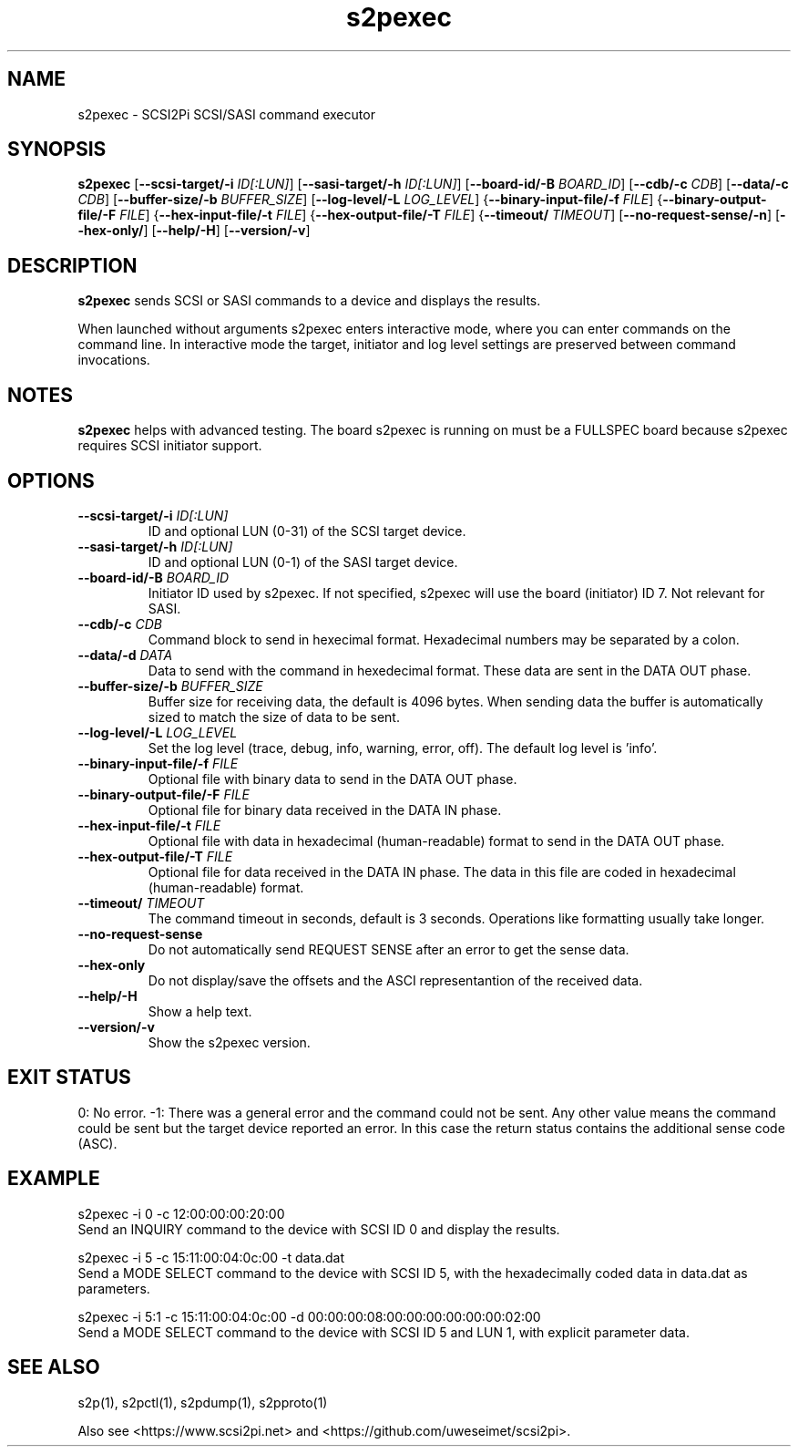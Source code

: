 .TH s2pexec 1
.SH NAME
s2pexec \- SCSI2Pi SCSI/SASI command executor
.SH SYNOPSIS
.B s2pexec
[\fB\--scsi-target/-i\fR \fIID[:LUN]\fR]
[\fB\--sasi-target/-h\fR \fIID[:LUN]\fR]
[\fB\--board-id/-B\fR \fIBOARD_ID\fR]
[\fB\--cdb/-c\fR \fICDB\fR]
[\fB\--data/-c\fR \fICDB\fR]
[\fB\--buffer-size/-b\fR \fIBUFFER_SIZE\fR]
[\fB\--log-level/-L\fR \fILOG_LEVEL\fR]
{\fB\--binary-input-file/-f\fR \fIFILE\fR]
{\fB\--binary-output-file/-F\fR \fIFILE\fR]
{\fB\--hex-input-file/-t\fR \fIFILE\fR]
{\fB\--hex-output-file/-T\fR \fIFILE\fR]
{\fB\--timeout/\fR \fITIMEOUT\fR]
[\fB\--no-request-sense/-n\fR]
[\fB\--hex-only/\fR]
[\fB\--help/-H\fR]
[\fB\--version/-v\fR]
.SH DESCRIPTION
.B s2pexec
sends SCSI or SASI commands to a device and displays the results.

When launched without arguments s2pexec enters interactive mode, where you can enter commands on the command line.
In interactive mode the target, initiator and log level settings are preserved between command invocations.

.SH NOTES

.B s2pexec
helps with advanced testing. The board s2pexec is running on must be a FULLSPEC board because s2pexec requires SCSI initiator support.

.SH OPTIONS
.TP
.BR \--scsi-target/-i\fI " "\fIID[:LUN]
ID and optional LUN (0-31) of the SCSI target device.
.TP
.BR \--sasi-target/-h\fI " "\fIID[:LUN]
ID and optional LUN (0-1) of the SASI target device.
.TP
.BR \--board-id/-B\fI " "\fIBOARD_ID
Initiator ID used by s2pexec. If not specified, s2pexec will use the board (initiator) ID 7. Not relevant for SASI.
.TP
.BR \--cdb/-c\fI " "\fICDB
Command block to send in hexecimal format. Hexadecimal numbers may be separated by a colon.
.TP
.BR \--data/-d\fI " "\fIDATA
Data to send with the command in hexedecimal format. These data are sent in the DATA OUT phase.
.TP
.BR \--buffer-size/-b\fI " "\fIBUFFER_SIZE
Buffer size for receiving data, the default is 4096 bytes. When sending data the buffer is automatically sized to match the size of data to be sent.
.TP
.BR \--log-level/-L\fI " " \fILOG_LEVEL
Set the log level (trace, debug, info, warning, error, off). The default log level is 'info'.
.TP
.BR \--binary-input-file/-f\fI " "\fIFILE
Optional file with binary data to send in the DATA OUT phase.
.TP
.BR \--binary-output-file/-F\fI " "\fIFILE
Optional file for binary data received in the DATA IN phase.
.TP
.BR \--hex-input-file/-t\fI " "\fIFILE
Optional file with data in hexadecimal (human-readable) format to send in the DATA OUT phase.
.TP
.BR \--hex-output-file/-T\fI " "\fIFILE
Optional file for data received in the DATA IN phase. The data in this file are coded in hexadecimal (human-readable) format.
.TP
.BR \--timeout/\fI " "\fITIMEOUT
The command timeout in seconds, default is 3 seconds. Operations like formatting usually take longer.
.TP
.BR \--no-request-sense\fI
Do not automatically send REQUEST SENSE after an error to get the sense data.
.TP
.BR \--hex-only\fI
Do not display/save the offsets and the ASCI representantion of the received data.
.TP
.BR \--help/-H\fI
Show a help text.
.TP
.BR \--version/-v\fI
Show the s2pexec version.

.SH EXIT STATUS
0:  No error. -1: There was a general error and the command could not be sent.
Any other value means the command could be sent but the target device reported an error. In this case the return status contains the additional sense code (ASC).

.SH EXAMPLE
s2pexec -i 0 -c 12:00:00:00:20:00
.br
Send an INQUIRY command to the device with SCSI ID 0 and display the results.

s2pexec -i 5 -c 15:11:00:04:0c:00 -t data.dat
.br
Send a MODE SELECT command to the device with SCSI ID 5, with the hexadecimally coded data in data.dat as parameters.

s2pexec -i 5:1 -c 15:11:00:04:0c:00 -d 00:00:00:08:00:00:00:00:00:00:02:00
.br
Send a MODE SELECT command to the device with SCSI ID 5 and LUN 1, with explicit parameter data.

.SH SEE ALSO
s2p(1), s2pctl(1), s2pdump(1), s2pproto(1)
 
Also see <https://www.scsi2pi.net> and <https://github.com/uweseimet/scsi2pi>.
